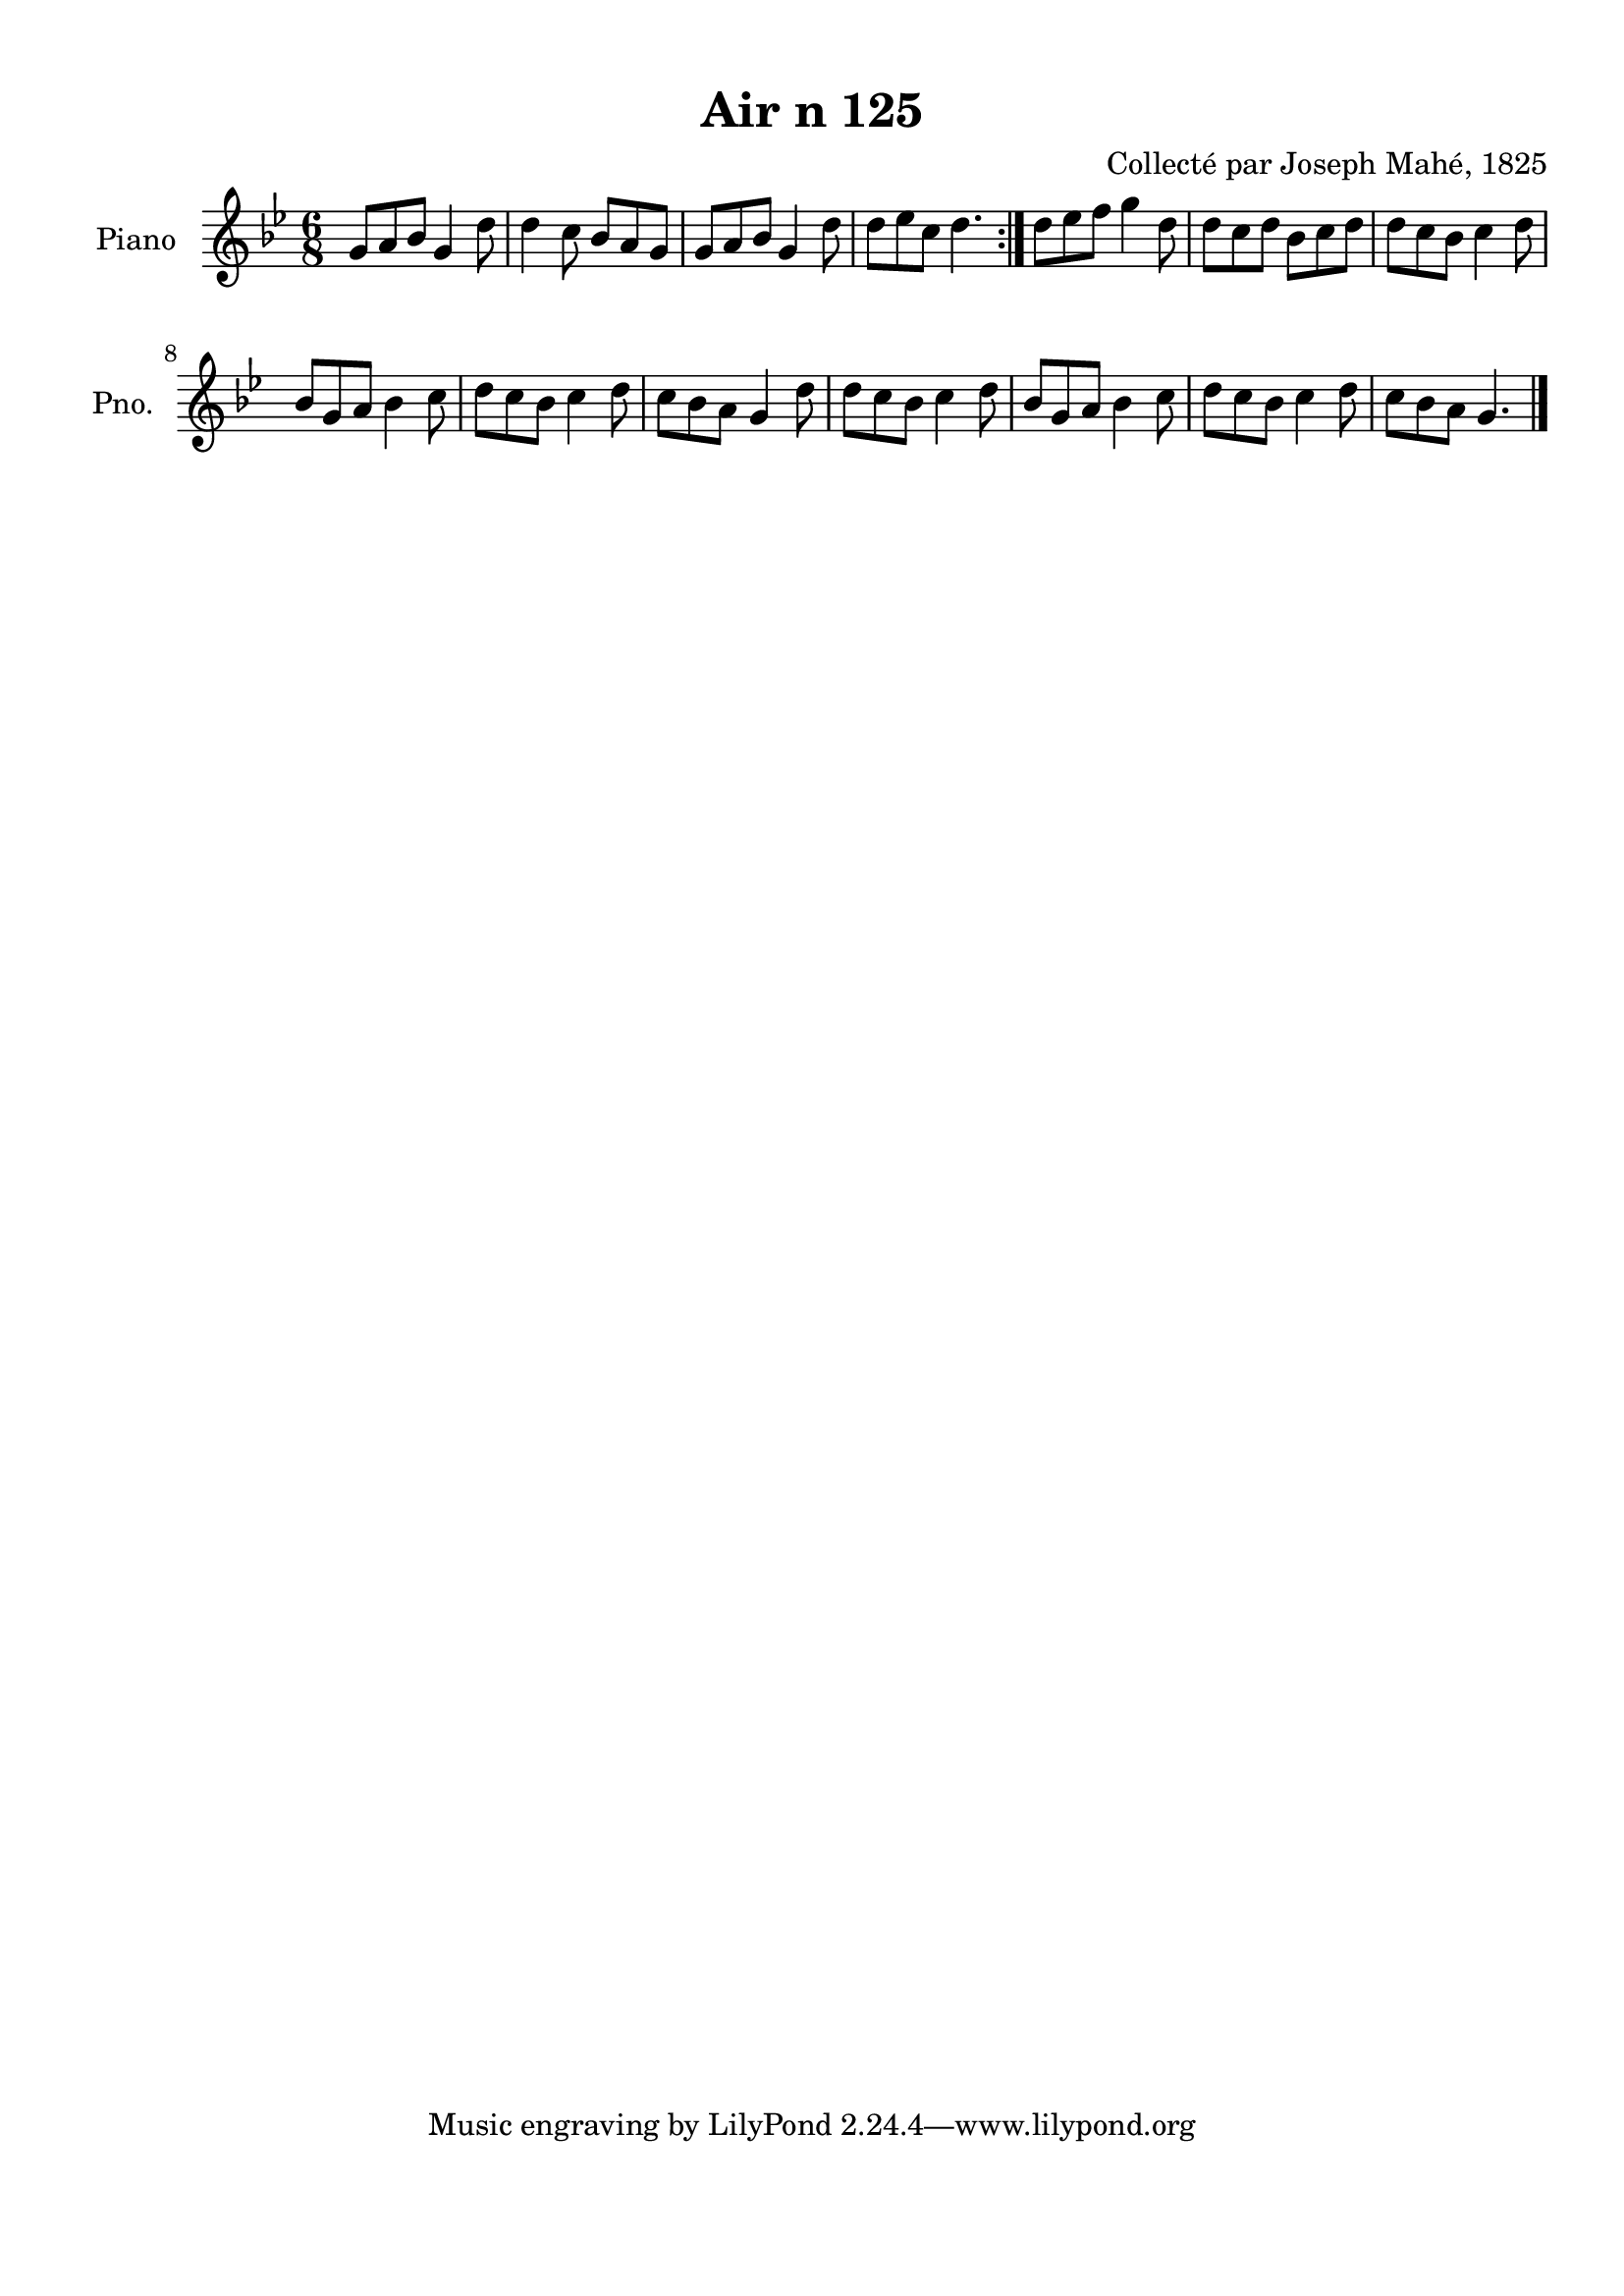 \version "2.22.2"
% automatically converted by musicxml2ly from Air_n_125_g.musicxml
\pointAndClickOff

\header {
    title =  "Air n 125"
    composer =  "Collecté par Joseph Mahé, 1825"
    encodingsoftware =  "MuseScore 2.2.1"
    encodingdate =  "2023-05-16"
    encoder =  "Gwenael Piel et Virginie Thion (IRISA, France)"
    source = 
    "Essai sur les Antiquites du departement du Morbihan, Joseph Mahe, 1825"
    }

#(set-global-staff-size 20.158742857142858)
\paper {
    
    paper-width = 21.01\cm
    paper-height = 29.69\cm
    top-margin = 1.0\cm
    bottom-margin = 2.0\cm
    left-margin = 1.0\cm
    right-margin = 1.0\cm
    indent = 1.6161538461538463\cm
    short-indent = 1.292923076923077\cm
    }
\layout {
    \context { \Score
        autoBeaming = ##f
        }
    }
PartPOneVoiceOne =  \relative g' {
    \repeat volta 2 {
        \clef "treble" \time 6/8 \key bes \major | % 1
        g8 [ a8 bes8 ] g4 d'8
        | % 2
        d4 c8 bes8 [ a8 g8 ]
        | % 3
        g8 [ a8 bes8 ] g4 d'8
        | % 4
        d8 [ es8 c8 ] d4. }
    | % 5
    d8 [ es8 f8 ] g4 d8
    | % 6
    d8 [ c8 d8 ] bes8 [
    c8 d8 ] | % 7
    d8 [ c8 bes8 ] c4
    d8 \break | % 8
    bes8 [ g8 a8 ] bes4 c8 | % 9
    d8 [ c8 bes8 ] c4
    d8 | \barNumberCheck #10
    c8 [ bes8 a8 ] g4 d'8
    | % 11
    d8 [ c8 bes8 ] c4
    d8 | % 12
    bes8 [ g8 a8 ] bes4 c8 | % 13
    d8 [ c8 bes8 ] c4
    d8 | % 14
    c8 [ bes8 a8 ] g4. \bar "|."
    }


% The score definition
\score {
    <<
        
        \new Staff
        <<
            \set Staff.instrumentName = "Piano"
            \set Staff.shortInstrumentName = "Pno."
            
            \context Staff << 
                \mergeDifferentlyDottedOn\mergeDifferentlyHeadedOn
                \context Voice = "PartPOneVoiceOne" {  \PartPOneVoiceOne }
                >>
            >>
        
        >>
    \layout {}
    % To create MIDI output, uncomment the following line:
    %  \midi {\tempo 4 = 100 }
    }

